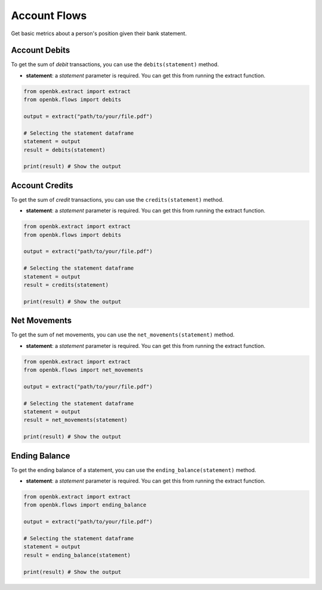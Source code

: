 Account Flows
=============

Get basic metrics about a person's position given their bank statement.

.. _debits:

Account Debits
--------------

To get the sum of `debit` transactions, you can use the ``debits(statement)`` method.

- **statement**: a `statement` parameter is required. You can get this from running the extract function.

.. code-block:: python

    from openbk.extract import extract
    from openbk.flows import debits

    output = extract("path/to/your/file.pdf")

    # Selecting the statement dataframe
    statement = output
    result = debits(statement)

    print(result) # Show the output

.. _credits:

Account Credits
---------------

To get the sum of `credit` transactions, you can use the ``credits(statement)`` method.

- **statement**: a `statement` parameter is required. You can get this from running the extract function.

.. code-block:: python

    from openbk.extract import extract
    from openbk.flows import debits

    output = extract("path/to/your/file.pdf")

    # Selecting the statement dataframe
    statement = output
    result = credits(statement)

    print(result) # Show the output

.. _netmovements:

Net Movements
-------------

To get the sum of net movements, you can use the ``net_movements(statement)`` method.

- **statement**: a `statement` parameter is required. You can get this from running the extract function.

.. code-block:: python

    from openbk.extract import extract
    from openbk.flows import net_movements

    output = extract("path/to/your/file.pdf")

    # Selecting the statement dataframe
    statement = output
    result = net_movements(statement)

    print(result) # Show the output

Ending Balance
-------------

To get the ending balance of a statement, you can use the ``ending_balance(statement)`` method.

- **statement**: a `statement` parameter is required. You can get this from running the extract function.

.. code-block:: python

    from openbk.extract import extract
    from openbk.flows import ending_balance

    output = extract("path/to/your/file.pdf")

    # Selecting the statement dataframe
    statement = output
    result = ending_balance(statement)

    print(result) # Show the output
